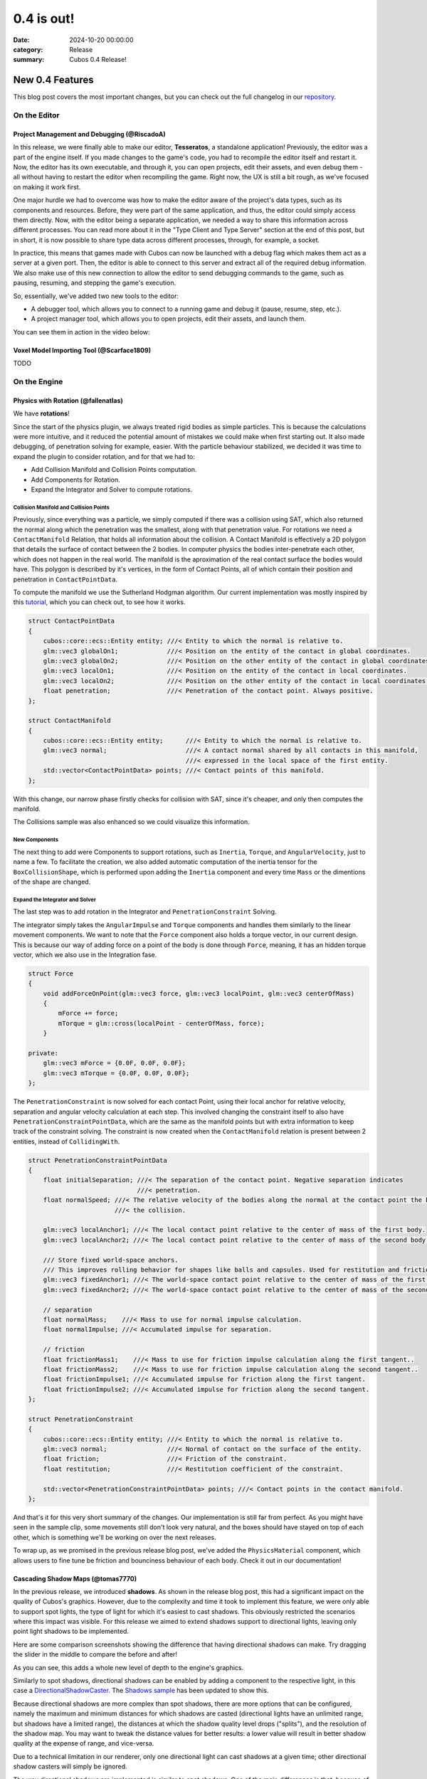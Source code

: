 0.4 is out! 
###########

:date: 2024-10-20 00:00:00
:category: Release
:summary: Cubos 0.4 Release!

.. role:: dim
    :class: m-text m-dim

New 0.4 Features
================

This blog post covers the most important changes, but you can check out the full changelog in our `repository <https://github.com/GameDevTecnico/cubos/blob/main/CHANGELOG.md>`_.

On the Editor
-------------

Project Management and Debugging :dim:`(@RiscadoA)`
~~~~~~~~~~~~~~~~~~~~~~~~~~~~~~~~~~~~~~~~~~~~~~~~~~~

In this release, we were finally able to make our editor, **Tesseratos**, a standalone application!
Previously, the editor was a part of the engine itself. If you made changes to the game's code, you had to recompile the editor itself and restart it.
Now, the editor has its own executable, and through it, you can open projects, edit their assets, and even debug them - all without having to restart the editor when recompiling the game.
Right now, the UX is still a bit rough, as we've focused on making it work first.

One major hurdle we had to overcome was how to make the editor aware of the project's data types, such as its components and resources.
Before, they were part of the same application, and thus, the editor could simply access them directly.
Now, with the editor being a separate application, we needed a way to share this information across different processes.
You can read more about it in the "Type Client and Type Server" section at the end of this post, but in short, it is now possible to share type data across different processes, through, for example, a socket.

In practice, this means that games made with Cubos can now be launched with a debug flag which makes them act as a server at a given port.
Then, the editor is able to connect to this server and extract all of the required debug information.
We also make use of this new connection to allow the editor to send debugging commands to the game, such as pausing, resuming, and stepping the game's execution.

So, essentially, we've added two new tools to the editor:

- A debugger tool, which allows you to connect to a running game and debug it (pause, resume, step, etc.).
- A project manager tool, which allows you to open projects, edit their assets, and launch them.

You can see them in action in the video below:

.. raw:: html

    <iframe width="560" height="340" style="display: block; margin: auto" src="https://www.youtube.com/embed/Pu40BjmmW2U" title="" frameBorder="0"   allow="accelerometer; autoplay; clipboard-write; encrypted-media; gyroscope; picture-in-picture; web-share"  allowFullScreen></iframe>

Voxel Model Importing Tool :dim:`(@Scarface1809)`
~~~~~~~~~~~~~~~~~~~~~~~~~~~~~~~~~~~~~~~~~~~~~~~~~

TODO

On the Engine
-------------

Physics with Rotation :dim:`(@fallenatlas)`
~~~~~~~~~~~~~~~~~~~~~~~~~~~~~~~~~~~~~~~~~~~

We have **rotations**!

.. image:: images/complex_physics_sample_rotations.gif

Since the start of the physics plugin, we always treated rigid bodies as simple particles.
This is because the calculations were more intuitive, and it reduced the potential amount of mistakes we could make when first starting out. It also made debugging, of penetration solving for example, easier.
With the particle behaviour stabilized, we decided it was time to expand the plugin to consider rotation, and for that we had to:

- Add Collision Manifold and Collision Points computation.
- Add Components for Rotation.
- Expand the Integrator and Solver to compute rotations.

Collision Manifold and Collision Points
***************************************

Previously, since everything was a particle, we simply computed if there was a collision using SAT, which also returned the normal along which the penetration was the smallest, along with that penetration value.
For rotations we need a ``ContactManifold`` Relation, that holds all information about the collision. A Contact Manifold is effectively a 2D polygon that details the surface of contact between the 2 bodies. 
In computer physics the bodies inter-penetrate each other, which does not happen in the real world. The manifold is the aproximation of the real contact surface the bodies would have. 
This polygon is described by it's vertices, in the form of Contact Points, all of which contain their position and penetration in ``ContactPointData``.

To compute the manifold we use the Sutherland Hodgman algorithm. Our current implementation was mostly inspired by this `tutorial <https://research.ncl.ac.uk/game/mastersdegree/gametechnologies/previousinformation/physics5collisionmanifolds/2017%20Tutorial%205%20-%20Collision%20Manifolds.pdf>`_, which you can check out, to see how it works.

.. code-block:: cpp

    struct ContactPointData
    {
        cubos::core::ecs::Entity entity; ///< Entity to which the normal is relative to.
        glm::vec3 globalOn1;             ///< Position on the entity of the contact in global coordinates.
        glm::vec3 globalOn2;             ///< Position on the other entity of the contact in global coordinates.
        glm::vec3 localOn1;              ///< Position on the entity of the contact in local coordinates.
        glm::vec3 localOn2;              ///< Position on the other entity of the contact in local coordinates.
        float penetration;               ///< Penetration of the contact point. Always positive.
    };

    struct ContactManifold
    {
        cubos::core::ecs::Entity entity;      ///< Entity to which the normal is relative to.
        glm::vec3 normal;                     ///< A contact normal shared by all contacts in this manifold,
                                              ///< expressed in the local space of the first entity.
        std::vector<ContactPointData> points; ///< Contact points of this manifold.
    };

With this change, our narrow phase firstly checks for collision with SAT, since it's cheaper, and only then computes the manifold.

The Collisions sample was also enhanced so we could visualize this information.

.. image:: images/collision_sample_manifold_demo.gif

New Components
**************

The next thing to add were Components to support rotations, such as ``Inertia``, ``Torque``, and ``AngularVelocity``, just to name a few.
To facilitate the creation, we also added automatic computation of the inertia tensor for the ``BoxCollisionShape``, which is performed upon adding the ``Inertia`` component and every time ``Mass`` or the dimentions of the shape are changed.

Expand the Integrator and Solver
********************************

The last step was to add rotation in the Integrator and ``PenetrationConstraint`` Solving. 

The integrator simply takes the ``AngularImpulse`` and ``Torque`` components and handles them similarly to the linear movement components.
We want to note that the ``Force`` component also holds a torque vector, in our current design. This is because our way of adding force on a point of the body is done through ``Force``, meaning, it has an hidden torque vector, which we also use in the Integration fase.

.. code-block:: cpp
    
    struct Force
    {
        void addForceOnPoint(glm::vec3 force, glm::vec3 localPoint, glm::vec3 centerOfMass)
        {
            mForce += force;
            mTorque = glm::cross(localPoint - centerOfMass, force);
        }

    private:
        glm::vec3 mForce = {0.0F, 0.0F, 0.0F};
        glm::vec3 mTorque = {0.0F, 0.0F, 0.0F};
    };

The ``PenetrationConstraint`` is now solved for each contact Point, using their local anchor for relative velocity, separation and angular velocity calculation at each step. 
This involved changing the constraint itself to also have ``PenetrationConstraintPointData``, which are the same as the manifold points but with extra information to keep track of the constraint solving.
The constraint is now created when the ``ContactManifold`` relation is present between 2 entities, instead of ``CollidingWith``.

.. code-block:: cpp

    struct PenetrationConstraintPointData
    {
        float initialSeparation; ///< The separation of the contact point. Negative separation indicates
                                 ///< penetration.
        float normalSpeed; ///< The relative velocity of the bodies along the normal at the contact point the begging of
                           ///< the collision.

        glm::vec3 localAnchor1; ///< The local contact point relative to the center of mass of the first body.
        glm::vec3 localAnchor2; ///< The local contact point relative to the center of mass of the second body.

        /// Store fixed world-space anchors.
        /// This improves rolling behavior for shapes like balls and capsules. Used for restitution and friction.
        glm::vec3 fixedAnchor1; ///< The world-space contact point relative to the center of mass of the first body.
        glm::vec3 fixedAnchor2; ///< The world-space contact point relative to the center of mass of the second body.

        // separation
        float normalMass;    ///< Mass to use for normal impulse calculation.
        float normalImpulse; ///< Accumulated impulse for separation.

        // friction
        float frictionMass1;    ///< Mass to use for friction impulse calculation along the first tangent..
        float frictionMass2;    ///< Mass to use for friction impulse calculation along the second tangent..
        float frictionImpulse1; ///< Accumulated impulse for friction along the first tangent.
        float frictionImpulse2; ///< Accumulated impulse for friction along the second tangent.
    };

    struct PenetrationConstraint
    {
        cubos::core::ecs::Entity entity; ///< Entity to which the normal is relative to.
        glm::vec3 normal;                ///< Normal of contact on the surface of the entity.
        float friction;                  ///< Friction of the constraint.
        float restitution;               ///< Restitution coefficient of the constraint.

        std::vector<PenetrationConstraintPointData> points; ///< Contact points in the contact manifold.
    };

And that's it for this very short summary of the changes. 
Our implementation is still far from perfect. As you might have seen in the sample clip, some movements still don't look very natural, and the boxes should have stayed on top of each other, which is something we'll be working on over the next releases.

To wrap up, as we promised in the previous release blog post, we've added the ``PhysicsMaterial`` component, which allows users to fine tune be friction and bounciness behaviour of each body. Check it out in our documentation!

Cascading Shadow Maps :dim:`(@tomas7770)`
~~~~~~~~~~~~~~~~~~~~~~~~~~~~~~~~~~~~~~~~~

In the previous release, we introduced **shadows**.
As shown in the release blog post, this had a significant impact on the quality of Cubos's graphics.
However, due to the complexity and time it took to implement this feature, we were only able to support
spot lights, the type of light for which it's easiest to cast shadows. This obviously restricted the
scenarios where this impact was visible. For this release we aimed to extend shadows support
to directional lights, leaving only point light shadows to be implemented.

Here are some comparison screenshots showing the difference that having directional shadows can make.
Try dragging the slider in the middle to compare the before and after!

.. image-comparison::
    :before: {static}/images/scraps_vs_zombies_csm_before.png
    :after: {static}/images/scraps_vs_zombies_csm_after.png

.. image-comparison::
    :before: {static}/images/cars_csm_before.png
    :after: {static}/images/cars_csm_after.png

.. image-comparison::
    :before: {static}/images/surfers_csm_before.png
    :after: {static}/images/surfers_csm_after.png

As you can see, this adds a whole new level of depth to the engine's graphics.

Similarly to spot shadows, directional shadows can be enabled by adding a component to the respective light,
in this case a `DirectionalShadowCaster <https://docs.cubosengine.org/structcubos_1_1engine_1_1DirectionalShadowCaster.html>`_.
The `Shadows sample <https://github.com/GameDevTecnico/cubos/tree/main/engine/samples/render/shadows>`_ has been updated to show this.

Because directional shadows are more complex than spot shadows, there are more options that can be configured,
namely the maximum and minimum distances for which shadows are casted (directional lights have an unlimited
range, but shadows have a limited range), the distances at which the shadow quality level drops ("splits"), and the resolution
of the shadow map. You may want to tweak the distance values for better results: a lower value will result in
better shadow quality at the expense of range, and vice-versa.

Due to a technical limitation in our renderer, only one directional light can cast shadows at a given time;
other directional shadow casters will simply be ignored.

The way directional shadows are implemented is similar to spot shadows. One of the main differences is
that, because of directional lights' unlimited range, a technique known as `Cascaded Shadow Mapping <https://learnopengl.com/Guest-Articles/2021/CSM>`_
is employed, rendering the world from a point which varies with the camera's position, and at multiple
distances to balance quality with draw range. This means that instead of just a single shadow map texture
for the light, there is a texture for each camera, multiplied by the number of distances at which the world is rendered.
It's worth noting that each directional shadow caster has its own textures, instead of using a shared shadow atlas like spot casters.
Below is a screenshot of the directional shadow map used to draw shadows in *Scraps vs Zombies*, as shown earlier.

.. image:: images/cascaded_shadow_map.png

Input Axis Deadzones :dim:`(@kuukitenshi)`
~~~~~~~~~~~~~~~~~~~~~~~~~~~~~~~~~~~~~~~~~~

Previously, dealing with input sources that exhibited drift, like older gamepad joysticks, required developers to manually filter out noise from input data. 

In this release, we’ve introduced a new feature to make input handling more user-friendly: the input axis deadzones.
Deadzones can now be configured directly within the bindings asset, allowing players to adjust it in the settings for their controllers to filter out unwanted noise.

This enhancement significantly simplifies input handling and ensures a smoother and more reliable gameplay experience, especially for games that heavily rely on precise controller input.

Ortographic Cameras :dim:`(@mkuritsu)`
~~~~~~~~~~~~~~~~~~~~~~~~~~~~~~~~~~~~~~~~~

TODO

On the Core
-------------

Spans for Profiling and Tracing :dim:`(@roby2014)`
~~~~~~~~~~~~~~~~~~~~~~~~~~~~~~~~~~~~~~~~~~~~~~~~~~

In our ongoing efforts to improve metrics and address performance issues, we are excited to announce the implementation of a new feature for telemetry: Tracing. 
This addition will significantly enhance our ability to monitor and understand the execution flow of applications built with Cubos.

Tracing allows developers to track the execution of their code by creating spans that represent specific periods of execution. 
This capability makes it easier to log messages and visualize the flow of an application, providing valuable insights into performance and behaviour.

In Cubos, tracing is facilitated through a set of macros defined in ``core/tel/tracing.hpp``:
- ``CUBOS_SPAN_TRACE``
- ``CUBOS_SPAN_DEBUG``
- ``CUBOS_SPAN_INFO``

From now on, the logger level will be shared across all telemetry components. You can set it by using ``cubos::core::tel::level`` method.
This means that, e.g, trace spans will only be registered if the telemetry level is trace.
We also moved the other components to ``tel`` namespace (metrics and logging). 

Here's a simple code snippet on how it works and it's output:

.. code-block:: cpp

    int main()
    {
        cubos::core::tel::level(Level::Debug);
        CUBOS_SPAN_TRACE("this_wont_exist!"); // wont exist because trace < debug

        CUBOS_INFO("hello from root span!");

        CUBOS_SPAN_INFO("main_span");
        // With this macro, a new RAII guard is created. When dropped, exits the span.
        // This indicates that we are in the span for the current lexical scope.
        // Logs and metrics from here will be associated with 'main' span.
        CUBOS_INFO("hello!");

        CUBOS_SPAN_DEBUG("other_scope");
        CUBOS_INFO("hello again!");

        SpanManager::begin("manual_span", cubos::core::tel::Level::Debug);
        CUBOS_INFO("entered a manual span");
        SpanManager::end();

        CUBOS_INFO("after exit manual span");
    }

.. code-block:: shell

    [16:03:31.966] [main.cpp:20 main] [thread11740] info: hello from root span!
    [16:03:31.967] [main.cpp:26 main] [thread11740:main_span] info: hello!
    [16:03:31.967] [main.cpp:29 main] [thread11740:main_span:other_scope] info: hello again!
    [16:03:31.968] [main.cpp:34 main] [thread11740:main_span:other_scope:manual_span] info: entered a manual span
    [16:03:31.969] [main.cpp:37 main] [thread11740:main_span:other_scope] info: after exit manual span

Looking ahead, we aim to develop a Tesseratos plugin that will allow developers to debug and view all possible spans and their execution times
(e.g: https://github.com/bwrsandman/imgui-flame-graph).

This UI will enable developers to interact with the tracing data, providing a comprehensive view of the entire game flow.

Swapping OpenAL for Miniaudio :dim:`(@diogomsmiranda, @Dageus)`
~~~~~~~~~~~~~~~~~~~~~~~~~~~~~~~~~~~~~~~~~~~~~~~~~~~~~~~~~~~~~~~

This milestone marks the beginning of an exciting new chapter for Cubos: the Audio Plugin.
But before we could start working on the plugin itself, we had to make some changes to the audio backend.
Previously, we were using OpenAL for audio, which no longer aligned with our vision for Cubos, so we decided to switch to `miniaudio.h <https://miniaud.io>`_, a lightweight, single-file audio library easy to integrate and use while also sharing the same license as Cubos. Now, we are working on a new audio context abstraction `AudioContext <https://docs.cubosengine.org/classcubos_1_1core_1_1al_1_1AudioContext.html#ac94450fd25db89331cfef27fd06c94a1>`_ that will allow us to easily create other more conventional components that come with an audio system, such as AudioBuffers, Sources, and Listeners.

For those interested in a sneak peek, you can check out the interface in this src `file <https://github.com/GameDevTecnico/cubos/blob/main/core/include/cubos/core/al/audio_context.hpp>`_ containing the ``AudioContext`` class as well as ``Source``, ``Listener`` and ``Buffer`` classes.

This change will allow us to have a more flexible audio system, making it easier to implement the audio plugin, coming in the next release of Cubos!

*(Dev note: With these improvements, background music in Cubos could soon become a reality!)*

Type Client and Type Server :dim:`(@RiscadoA)`
~~~~~~~~~~~~~~~~~~~~~~~~~~~~~~~~~~~~~~~~~~~~~~

To separate **Tesseratos** from the engine into a separate process, we needed a way to share type data across different processes.
This is because the editor needs to know about the project's data types, such as its components and resources, to be able to work with them, for example, to show them in the editor's UI, or to edit scene assets.

To solve this problem, we've added the ``TypeServer`` and ``TypeClient`` classes to the core's reflection module.
The editor contains a ``TypeClient``, the game contains a ``TypeServer`` and both communicate through an abstract stream, which currently is implemented using a TCP socket.

Our reflection system is based on the concept of "traits". A trait is a piece of metadata that describes a type, such as its name, its fields, and its methods.
Both the ``TypeClient`` and the ``TypeServer`` allow registering serialization and deserialization functions for each trait, so that they can be sent across the stream.

The protocol itself is relatively simple:

#. The client sends a list of the names of the traits it supports.
#. The client sends a list of the types it already knows about (for example, primitive types like ``int`` and ``float``).
#. The server sends a list with the types that the client doesn't know about yet. This includes:

   - The type name.
   - A list of the serialized traits that describe the type.
   - The serialized default value for the type, if it has one.

Most of the complexity of this system is on the client side, as it needs to figure out the memory layout of the types it receives from the server.
We do this by basing the memory layout on one of the received traits.
For example, if the server sends a trait that describes an object type with fields, then the client will create a new type which stores these fields in memory.
If the trait describes an array type, then the client will create a new type that stores an array in memory, and so on.

One major limitation of the current implementation is that it lacks support for traits like ``NullableTrait``.
This trait contains a function which determines if a value is null or not, and another to make a value null.
How can we pass a function through a stream? We can't. One thing we could do would be to communicate again with the server whenever the client needs to know whether a value is null or not.
For now, we've decided to simply ignore these traits, but we'll eventually need to tackle this issue, as it would allow for better UX in the editor.

Stacktraces on Crashes :dim:`(@RiscadoA)`
~~~~~~~~~~~~~~~~~~~~~~~~~~~~~~~~~~~~~~~~~

Previously, when the engine crashed, it would simply print an error message to the console, and that was it.
We would not get a lot of information about the crash's context, other than the previous log messages.
To debug a crash, we usually spun up a debugger and tried to reproduce it.
This way we could get a stack trace, but it was a bit cumbersome, and when the crash happened in a release build or in a different environment, we were out of luck.

In order to make our lives easier, we've integrated `cpptrace <https://github.com/jeremy-rifkin/cpptrace>`_ into the core library.
Now, whenever the engine aborts, it prints a pretty stack trace to ``stderr``, which includes the function names, the file names, and the line numbers of the functions that were called.

Next Steps
==========

In the next release, which should be out by the end of November, we're planning to work on the following features:

* Make it possible to edit scenes through the now standalone editor.
* An Audio plugin, using the new Audio Context abstraction we've added in this release.
* ?? TODO: add graphics plans here
* ?? TODO: add physics plans here
* ?? TODO: add other stuff here

Additionally, we're planning to work on a new game project using our engine - now with online multiplayer support!

You can check out the full list of stuff we want to get done in the `milestone <https://github.com/GameDevTecnico/cubos/milestone/28>`_ for the next release.
